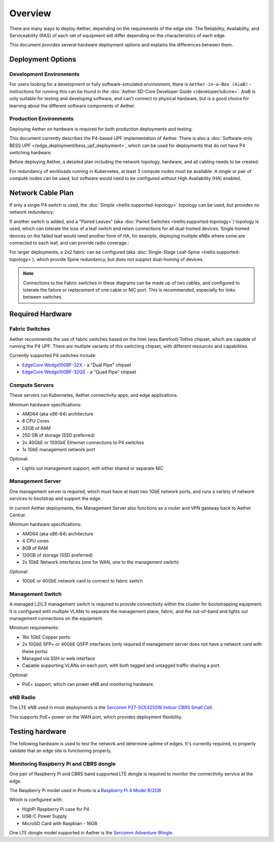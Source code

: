 ..
   SPDX-FileCopyrightText: © 2020 Open Networking Foundation <support@opennetworking.org>
   SPDX-License-Identifier: Apache-2.0

Overview
========

There are many ways to deploy Aether, depending on the requirements of the edge
site. The Reliability, Availability, and Serviceability (RAS) of each set of
equipment will differ depending on the characteristics of each edge.

This document provides several hardware deployment options and explains the
differences between them.

Deployment Options
------------------

Development Environments
""""""""""""""""""""""""

For users looking for a development or fully software-simulated environment,
there is ``Aether-in-a-Box (AiaB)`` - instructions for running this can be
found in the :doc:`Aether SD-Core Developer Guide </developer/sdcore>`.  AiaB
is only suitable for testing and developing software, and can't connect to
physical hardware, but is a good choice for learning about the different
software components of Aether.

Production Environments
"""""""""""""""""""""""

Deploying Aether on hardware is required for both production deployments and
testing.

This document currently describes the P4-based UPF implementation of Aether.
There is also a :doc:`Software-only BESS UPF
</edge_deployment/bess_upf_deployment>`, which can be used for deployments that
do not have P4 switching hardware.

Before deploying Aether, a detailed plan including the network topology,
hardware, and all cabling needs to be created.

For redundancy of workloads running in Kubernetes, at least 3 compute nodes
must be available. A single or pair of compute nodes can be used, but software
would need to be configured without High Availability (HA) enabled.

Network Cable Plan
------------------

If only a single P4 switch is used, the :doc:`Simple
<trellis:supported-topology>` topology can be used, but provides no network
redundancy:

.. image:: images/edge_single.svg
   :alt: Single Switch

If another switch is added, and a "Paired Leaves"  (aka :doc:`Paired Switches
<trellis:supported-topology>`) topology is used, which can tolerate the loss of
a leaf switch and retain connections for all dual-homed devices. Single homed
devices on the failed leaf would need another form of HA, for example,
deploying multiple eNBs where some are connected to each leaf, and can provide
radio coverage.:

.. image:: images/edge_paired_leaves.svg
   :alt: Paired Leaves

For larger deployments, a 2x2 fabric can be configured (aka :doc:`Single-Stage
Leaf-Spine <trellis:supported-topology>`), which provide Spine redundancy, but
does not support dual-homing of devices.

.. image:: images/edge_2x2.svg
   :alt: 2x2 Fabric

.. note::

  Connections to the Fabric switches in these diagrams can be made up of two
  cables, and configured to tolerate the failure or replacement of one cable or
  NIC port.  This is recommended, especially for links between switches.


Required Hardware
-----------------

Fabric Switches
"""""""""""""""

Aether recommends the use of fabric switches based on the Intel (was Barefoot)
Tofino chipset, which are capable of running the P4 UPF.  There are multiple
variants of this switching chipset, with different resources and capabilities.

Currently supported P4 switches include:

* `EdgeCore Wedge100BF-32X
  <https://www.edge-core.com/productsInfo.php?cls=1&cls2=180&cls3=181&id=335>`_
  - a "Dual Pipe" chipset

* `EdgeCore Wedge100BF-32QS
  <https://www.edge-core.com/productsInfo.php?cls=1&cls2=180&cls3=181&id=770>`_
  - a "Quad Pipe" chipset

Compute Servers
"""""""""""""""
These servers run Kubernetes, Aether connectivity apps, and edge applications.

Minimum hardware specifications:

* AMD64 (aka x86-64) architecture
* 8 CPU Cores
* 32GB of RAM
* 250 GB of storage (SSD preferred)
* 2x 40GbE or 100GbE Ethernet connections to P4 switches
* 1x 1GbE management network port

Optional:

* Lights out management support, with either shared or separate NIC

Management Server
"""""""""""""""""

One management server is required, which must have at least two 1GbE network
ports, and runs a variety of network services to bootstrap and support the
edge.

In current Aether deployments, the Management Server also functions as a router
and VPN gateway back to Aether Central.

Minimum hardware specifications:

* AMD64 (aka x86-64) architecture
* 4 CPU cores
* 8GB of RAM
* 120GB of storage (SSD preferred)
* 2x 1GbE Network interfaces (one for WAN, one to the management switch)

Optional:

* 10GbE or 40GbE network card to connect to fabric switch

Management Switch
"""""""""""""""""

A managed L2/L3 management switch is required to provide connectivity within
the cluster for bootstrapping equipment.  It is configured with multiple VLANs
to separate the management plane, fabric, and the out-of-band and lights out
management connections on the equipment.

Minimum requirements:

* 16x 1GbE Copper ports

* 2x 10GbE SFP+ or 40GbE QSFP interfaces (only required if management server
  does not have a network card with these ports)

* Managed via SSH or web interface

* Capable supporting VLANs on each port, with both tagged and untagged traffic
  sharing a port.

Optional:

* PoE+ support, which can power eNB and monitoring hardware.


eNB Radio
"""""""""

The LTE eNB used in most deployments is the `Sercomm P27-SCE4255W Indoor CBRS
Small
Cell <https://www.sercomm.com/contpage.aspx?langid=1&type=prod3&L1id=2&L2id=1&L3id=107&Prodid=751>`_.

This supports PoE+ power on the WAN port, which provides deployment
flexibility.

Testing hardware
----------------

The following hardware is used to test the network and determine uptime of
edges.  It's currently required, to properly validate that an edge site is
functioning properly.

Monitoring Raspberry Pi and CBRS dongle
"""""""""""""""""""""""""""""""""""""""

One pair of Raspberry Pi and CBRS band supported LTE dongle is required to
monitor the connectivity service at the edge.

The Raspberry Pi model used in Pronto is a `Raspberry Pi 4 Model B/2GB
<https://www.pishop.us/product/raspberry-pi-4-model-b-2gb/>`_

Which is configured with:

* HighPi Raspberry Pi case for P4
* USB-C Power Supply
* MicroSD Card with Raspbian - 16GB

One LTE dongle model supported in Aether is the `Sercomm Adventure Wingle
<https://www.sercomm.com/contpage.aspx?langid=1&type=prod3&L1id=2&L2id=2&L3id=110&Prodid=767>`_.
